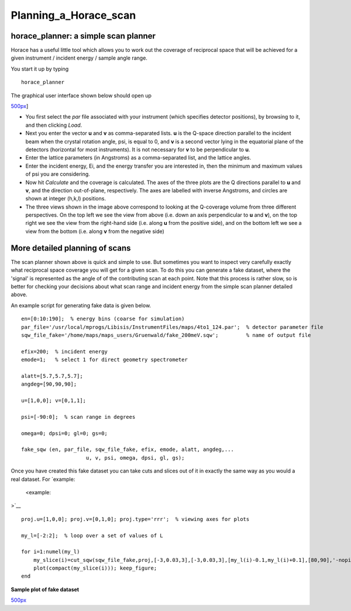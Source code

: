 ######################
Planning_a_Horace_scan
######################


horace_planner: a simple scan planner
-------------------------------------



Horace has a useful little tool which allows you to work out the coverage of reciprocal space that will be achieved for a given instrument / incident energy / sample angle range.

You start it up by typing




::


   
   horace_planner
   



The graphical user interface shown below should open up

\ `500px <image:2019-01-15_11_59_56-Horace_Planner.png>`__]

- You first select the *par* file associated with your instrument (which specifies detector positions), by browsing to it, and then clicking *Load*.

- Next you enter the vector **u** and **v** as comma-separated lists. **u** is the Q-space direction parallel to the incident beam when the crystal rotation angle, psi, is equal to 0, and **v** is a second vector lying in the equatorial plane of the detectors (horizontal for most instruments). It is not necessary for **v** to be perpendicular to **u**.

- Enter the lattice parameters (in Angstroms) as a comma-separated list, and the lattice angles.

- Enter the incident energy, Ei, and the energy transfer you are interested in, then the minimum and maximum values of psi you are considering.

- Now hit *Calculate* and the coverage is calculated. The axes of the three plots are the Q directions parallel to **u** and **v**, and the direction out-of-plane, respectively. The axes are labelled with inverse Angstroms, and circles are shown at integer (h,k,l) positions.

- The three views shown in the image above correspond to looking at the Q-coverage volume from three different perspectives. On the top left we see the view from above (i.e. down an axis perpendicular to **u** and **v**), on the top right we see the view from the right-hand side (i.e. along **u** from the positive side), and on the bottom left we see a view from the bottom (i.e. along **v** from the negative side)


More detailed planning of scans
-------------------------------



The scan planner shown above is quick and simple to use. But sometimes you want to inspect very carefully exactly what reciprocal space coverage you will get for a given scan. To do this you can generate a fake dataset, where the 'signal' is represented as the angle of of the contributing scan at each point. Note that this process is rather slow, so is better for checking your decisions about what scan range and incident energy from the simple scan planner detailed above.

An example script for generating fake data is given below.




::


   
   en=[0:10:190];  % energy bins (coarse for simulation)
   par_file='/usr/local/mprogs/Libisis/InstrumentFiles/maps/4to1_124.par';  % detector parameter file
   sqw_file_fake='/home/maps/maps_users/Gruenwald/fake_200meV.sqw';         % name of output file
   
   efix=200;  % incident energy
   emode=1;   % select 1 for direct geometry spectrometer
   
   alatt=[5.7,5.7,5.7];
   angdeg=[90,90,90];
   
   u=[1,0,0]; v=[0,1,1];
   
   psi=[-90:0];  % scan range in degrees
   
   omega=0; dpsi=0; gl=0; gs=0;
   
   fake_sqw (en, par_file, sqw_file_fake, efix, emode, alatt, angdeg,...
                        u, v, psi, omega, dpsi, gl, gs);
   



Once you have created this fake dataset you can take cuts and slices out of it in exactly the same way as you would a real dataset. For `example:

 <example:

>`__


::


   
   proj.u=[1,0,0]; proj.v=[0,1,0]; proj.type='rrr';  % viewing axes for plots
   
   my_l=[-2:2];  % loop over a set of values of L
   
   for i=1:numel(my_l)
       my_slice(i)=cut_sqw(sqw_file_fake,proj,[-3,0.03,3],[-3,0.03,3],[my_l(i)-0.1,my_l(i)+0.1],[80,90],'-nopix');
       plot(compact(my_slice(i))); keep_figure;
   end
   



\ **Sample plot of fake dataset**

\ `500px <image:Scan_figure.png>`__ 
